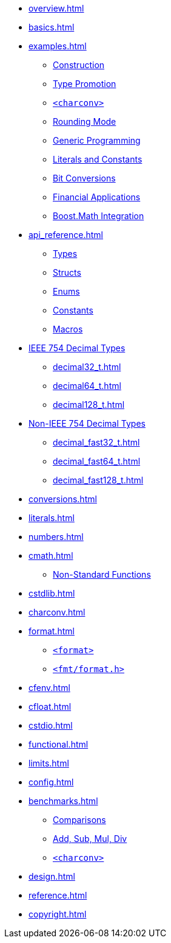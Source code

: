 * xref:overview.adoc[]
* xref:basics.adoc[]
* xref:examples.adoc[]
** xref:examples.adoc#examples_construction[Construction]
** xref:examples.adoc#examples_promotion[Type Promotion]
** xref:examples.adoc#examples_charconv[`<charconv>`]
** xref:examples.adoc#examples_rounding_mode[Rounding Mode]
** xref:examples.adoc#examples_generic_programming[Generic Programming]
** xref:examples.adoc#examples_literals_constants[Literals and Constants]
** xref:examples.adoc#examples_bit_conversions[Bit Conversions]
** xref:examples.adoc#examples_finance[Financial Applications]
** xref:examples.adoc#examples_boost_math[Boost.Math Integration]
* xref:api_reference.adoc[]
** xref:api_reference.adoc#api_ref_types[Types]
** xref:api_reference.adoc#api_ref_structs[Structs]
** xref:api_reference.adoc#api_ref_enums[Enums]
** xref:api_reference.adoc#api_ref_constants[Constants]
** xref:api_reference.adoc#api_ref_macros[Macros]
* xref:generic_decimal.adoc[IEEE 754 Decimal Types]
** xref:decimal32_t.adoc[]
** xref:decimal64_t.adoc[]
** xref:decimal128_t.adoc[]
* xref:fast_types.adoc[Non-IEEE 754 Decimal Types]
** xref:decimal_fast32_t.adoc[]
** xref:decimal_fast64_t.adoc[]
** xref:decimal_fast128_t.adoc[]
* xref:conversions.adoc[]
* xref:literals.adoc[]
* xref:numbers.adoc[]
* xref:cmath.adoc[]
** xref:cmath.adoc#non_standard_cmath[Non-Standard Functions]
* xref:cstdlib.adoc[]
* xref:charconv.adoc[]
* xref:format.adoc[]
** xref:format.adoc#std_format[`<format>`]
** xref:format.adoc#fmt_format[`<fmt/format.h>`]
* xref:cfenv.adoc[]
* xref:cfloat.adoc[]
* xref:cstdio.adoc[]
* xref:functional.adoc[]
* xref:limits.adoc[]
* xref:config.adoc[]
* xref:benchmarks.adoc[]
** xref:benchmarks.adoc#comparisons[Comparisons]
** xref:benchmarks.adoc#basic_operations[Add, Sub, Mul, Div]
** xref:benchmarks.adoc#benchmark_charconv[`<charconv>`]
* xref:design.adoc[]
* xref:reference.adoc[]
* xref:copyright.adoc[]
